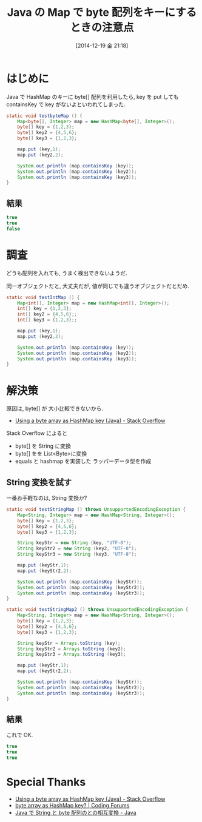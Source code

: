 #+BLOG: Futurismo
#+POSTID: 2837
#+DATE: [2014-12-19 金 21:18]
#+OPTIONS: toc:nil num:nil todo:nil pri:nil tags:nil ^:nil TeX:nil
#+CATEGORY: 技術メモ
#+TAGS: Java
#+DESCRIPTION:Java の Map で byte 配列をキーにするときの注意点
#+TITLE: Java の Map で byte 配列をキーにするときの注意点

#+BEGIN_HTML
<a href="http://futurismo.biz/wp-content/uploads/java.png"><img alt="" src="http://futurismo.biz/wp-content/uploads/java.png" width="256" height="256" /></a>
#+END_HTML

* はじめに
  Java で HashMap のキーに byte[] 配列を利用したら, 
  key を put しても containsKey で key がないよといわれてしまった.

#+begin_src java
	static void testbyteMap () {
		Map<byte[], Integer> map = new HashMap<byte[], Integer>();
		byte[] key = {1,2,3};
		byte[] key2 = {4,5,6};
		byte[] key3 = {1,2,3};

		map.put (key,1);
		map.put (key2,2);
		
		System.out.println (map.containsKey (key));
		System.out.println (map.containsKey (key2));
		System.out.println (map.containsKey (key3));
	}
#+end_src

** 結果

   #+begin_src java
   true
   true
   false
   #+end_src


* 調査
  どうも配列を入れても, うまく検出できないようだ.

  同一オブジェクトだと, 大丈夫だが, 値が同じでも違うオブジェクトだとだめ.
  

#+begin_src java
	static void testIntMap () {
		Map<int[], Integer> map = new HashMap<int[], Integer>();
		int[] key = {1,2,3};
		int[] key2 = {4,5,6};;
		int[] key3 = {1,2,3};;

		map.put (key,1);
		map.put (key2,2);
		
		System.out.println (map.containsKey (key));
		System.out.println (map.containsKey (key2));
		System.out.println (map.containsKey (key3));
	}
#+end_src

* 解決策
  原因は, byte[] が 大小比較できないから.
   - [[http://stackoverflow.com/questions/1058149/using-a-byte-array-as-hashmap-key-java][Using a byte array as HashMap key (Java) - Stack Overflow]]

   Stack Overflow によると
   - byte[] を String に変換
   - byte[] をを List<Byte>に変換
   - equals と hashmap を実装した ラッパーデータ型を作成

** String 変換を試す
   一番お手軽なのは, String 変換か?

   #+begin_src java
   	static void testStringMap () throws UnsupportedEncodingException {
		Map<String, Integer> map = new HashMap<String, Integer>();
		byte[] key = {1,2,3};
		byte[] key2 = {4,5,6};
		byte[] key3 = {1,2,3};
		
		String keyStr = new String (key, "UTF-8");
		String keyStr2 = new String (key2, "UTF-8");
		String keyStr3 = new String (key3, "UTF-8");		

		map.put (keyStr,1);
		map.put (keyStr2,2);
		
		System.out.println (map.containsKey (keyStr));
		System.out.println (map.containsKey (keyStr2));
		System.out.println (map.containsKey (keyStr3));
	}

	static void testStringMap2 () throws UnsupportedEncodingException {
		Map<String, Integer> map = new HashMap<String, Integer>();
		byte[] key = {1,2,3};
		byte[] key2 = {4,5,6};
		byte[] key3 = {1,2,3};
		
		String keyStr = Arrays.toString (key);
		String keyStr2 = Arrays.toString (key2);
		String keyStr3 = Arrays.toString (key3);		

		map.put (keyStr,1);
		map.put (keyStr2,2);
		
		System.out.println (map.containsKey (keyStr));
		System.out.println (map.containsKey (keyStr2));
		System.out.println (map.containsKey (keyStr3));
	}
   #+end_src

** 結果
   これで OK.

   #+begin_src java
   true
   true
   true
   #+end_src

* Special Thanks
  - [[http://stackoverflow.com/questions/1058149/using-a-byte-array-as-hashmap-key-java][Using a byte array as HashMap key (Java) - Stack Overflow]]
  - [[http://www.thecodingforums.com/threads/byte-array-as-hashmap-key.141717/][byte array as HashMap key? | Coding Forums]]
  - [[http://www.syboos.jp/java/doc/byte-string.html][Java で String と byte 配列のとの相互変換 - Java]]

